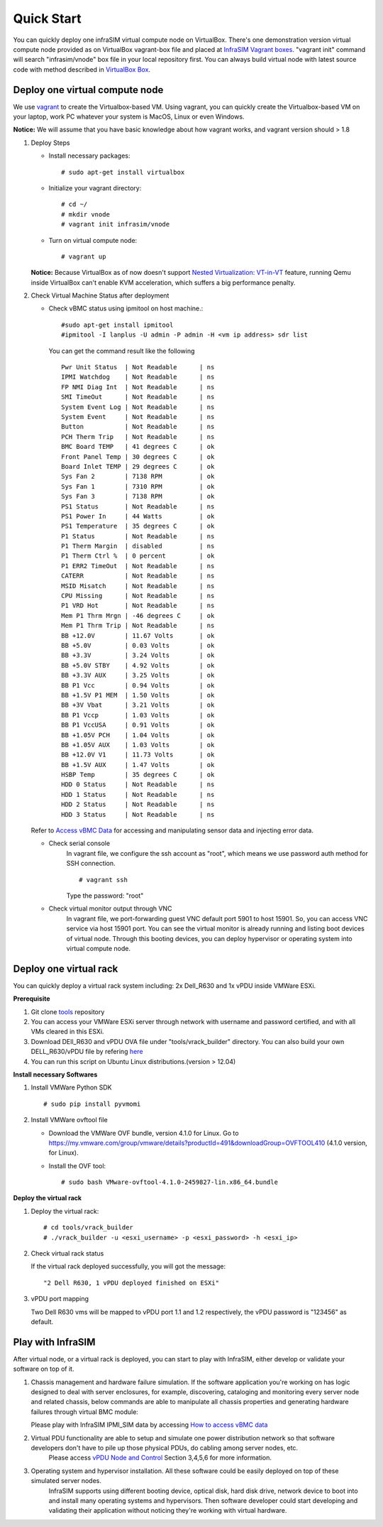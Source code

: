 Quick Start
==============================================

You can quickly deploy one infraSIM virtual compute node on VirtualBox. There's one demonstration version virtual compute node provided as on VirtualBox vagrant-box file and placed at `InfraSIM Vagrant boxes <https://atlas.hashicorp.com/boxes/infrasim>`_. "vagrant init" command will search "infrasim/vnode" box file in your local repository first. You can always build virtual node with latest source code with method described in `VirtualBox Box <builddeploy.html#run-virtualbox-based-vm>`_.

Deploy one virtual compute node
--------------------------------------------
We use `vagrant <https://www.vagrantup.com>`_ to create the Virtualbox-based VM.
Using vagrant, you can quickly create the Virtualbox-based VM on your laptop, work PC whatever your system is MacOS, Linux or even Windows.

**Notice:** We will assume that you have basic knowledge about how vagrant works, and vagrant version should > 1.8

#. Deploy Steps

   * Install necessary packages::

		 # sudo apt-get install virtualbox

   * Initialize your vagrant directory::

		# cd ~/
		# mkdir vnode
		# vagrant init infrasim/vnode

   * Turn on virtual compute node::

		# vagrant up

   **Notice:** Because VirtualBox as of now doesn't  support `Nested Virtualization: VT-in-VT <https://www.virtualbox.org/ticket/4032>`_ feature, running Qemu inside VirtualBox can't enable KVM acceleration, which suffers a big performance penalty.


#. Check Virtual Machine Status after deployment

   * Check vBMC status using ipmitool on host machine.::

		#sudo apt-get install ipmitool
		#ipmitool -I lanplus -U admin -P admin -H <vm ip address> sdr list


     You can get the command result like the following ::

		Pwr Unit Status  | Not Readable      | ns
		IPMI Watchdog    | Not Readable      | ns
		FP NMI Diag Int  | Not Readable      | ns
		SMI TimeOut      | Not Readable      | ns
		System Event Log | Not Readable      | ns
		System Event     | Not Readable      | ns
		Button           | Not Readable      | ns
		PCH Therm Trip   | Not Readable      | ns
		BMC Board TEMP   | 41 degrees C      | ok
		Front Panel Temp | 30 degrees C      | ok
		Board Inlet TEMP | 29 degrees C      | ok
		Sys Fan 2        | 7138 RPM          | ok
		Sys Fan 1        | 7310 RPM          | ok
		Sys Fan 3        | 7138 RPM          | ok
		PS1 Status       | Not Readable      | ns
		PS1 Power In     | 44 Watts          | ok
		PS1 Temperature  | 35 degrees C      | ok
		P1 Status        | Not Readable      | ns
		P1 Therm Margin  | disabled          | ns
		P1 Therm Ctrl %  | 0 percent         | ok
		P1 ERR2 TimeOut  | Not Readable      | ns
		CATERR           | Not Readable      | ns
		MSID Misatch     | Not Readable      | ns
		CPU Missing      | Not Readable      | ns
		P1 VRD Hot       | Not Readable      | ns
		Mem P1 Thrm Mrgn | -46 degrees C     | ok
		Mem P1 Thrm Trip | Not Readable      | ns
		BB +12.0V        | 11.67 Volts       | ok
		BB +5.0V         | 0.03 Volts        | ok
		BB +3.3V         | 3.24 Volts        | ok
		BB +5.0V STBY    | 4.92 Volts        | ok
		BB +3.3V AUX     | 3.25 Volts        | ok
		BB P1 Vcc        | 0.94 Volts        | ok
		BB +1.5V P1 MEM  | 1.50 Volts        | ok
		BB +3V Vbat      | 3.21 Volts        | ok
		BB P1 Vccp       | 1.03 Volts        | ok
		BB P1 VccUSA     | 0.91 Volts        | ok
		BB +1.05V PCH    | 1.04 Volts        | ok
		BB +1.05V AUX    | 1.03 Volts        | ok
		BB +12.0V V1     | 11.73 Volts       | ok
		BB +1.5V AUX     | 1.47 Volts        | ok
		HSBP Temp        | 35 degrees C      | ok
		HDD 0 Status     | Not Readable      | ns
		HDD 1 Status     | Not Readable      | ns
		HDD 2 Status     | Not Readable      | ns
		HDD 3 Status     | Not Readable      | ns



   Refer to `Access vBMC Data <userguide.html#access-vbmc-data>`_ for accessing and manipulating sensor data and injecting error data.

   * Check serial console
	  In vagrant file, we configure the ssh account as "root", which means we use password auth method for SSH connection. ::

	      # vagrant ssh

	  Type the password: "root"


   * Check virtual monitor output through VNC
	  In vagrant file, we port-forwarding guest VNC default port 5901 to host 15901. So, you can access VNC service via host 15901 port. You can see the virtual monitor is already running and listing boot devices of virtual node. Through this booting devices, you can deploy hypervisor or operating system into virtual compute node.

	  .. image:: _static/vnc.png


Deploy one virtual rack
--------------------------------------------

You can quickly deploy a virtual rack system including: 2x Dell_R630 and 1x vPDU inside VMWare ESXi.

.. image:: _static/vrack.png

**Prerequisite**

#. Git clone `tools <https://github.com/InfraSIM/tools.git>`_ repository
#. You can access your VMWare ESXi server through network with username and password certified, and with all VMs cleared in this ESXi.
#. Download DEll_R630 and vPDU OVA file under "tools/vrack_builder" directory. You can also build your own DELL_R630/vPDU file by refering `here <how_tos.html#build-vnode-and-vpdu>`_
#. You can run this script on Ubuntu Linux distributions.(version > 12.04)

**Install necessary Softwares**

#. Install VMWare Python SDK  ::

    # sudo pip install pyvmomi

#. Install VMWare ovftool file

   * Download the VMWare OVF bundle, version 4.1.0 for Linux. Go to https://my.vmware.com/group/vmware/details?productId=491&downloadGroup=OVFTOOL410 (4.1.0 version, for Linux).
   * Install the OVF tool::

       # sudo bash VMware-ovftool-4.1.0-2459827-lin.x86_64.bundle

**Deploy the virtual rack**

#. Deploy the virtual rack::

    # cd tools/vrack_builder
    # ./vrack_builder -u <esxi_username> -p <esxi_password> -h <esxi_ip>


#. Check virtual rack status

   If the virtual rack deployed successfully, you will got the message::

    "2 Dell R630, 1 vPDU deployed finished on ESXi"

#. vPDU port mapping

   Two Dell R630 vms will be mapped to vPDU port 1.1 and 1.2 respectively, the vPDU password is "123456" as default.

Play with InfraSIM
--------------------------------------------

After virtual node, or a virtual rack is deployed, you can start to play with InfraSIM, either develop or validate your software on top of it.

#. Chassis management and hardware failure simulation. If the software application you're working on has logic designed to deal with server enclosures, for example, discovering, cataloging and monitoring every server node and related chassis, below commands are able to manipulate all chassis properties and generating hardware failures through virtual BMC module:    

   Please play with InfraSIM IPMI_SIM data by accessing `How to access vBMC data <userguide.html#access-vbmc-data>`_


#. Virtual PDU functionality are able to setup and simulate one power distribution network so that software developers don't have to pile up those physical PDUs, do cabling among server nodes, etc.    
	Please access `vPDU Node and Control <userguide.html#vpdu-deployment-and-control>`_ Section 3,4,5,6 for more information.

#. Operating system and hypervisor installation. All these software could be easily deployed on top of these simulated server nodes.  
    InfraSIM supports using different booting device, optical disk, hard disk drive, network device to boot into and install many operating systems and hypervisors. Then software developer could start developing and validating their application without noticing they're working with virtual hardware. 



